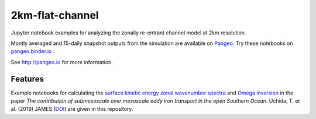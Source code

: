 =============================
2km-flat-channel
=============================

.. image:: https://zenodo.org/badge/199471228.svg
      :target: https://zenodo.org/badge/latestdoi/199471228

Jupyter notebook examples for analyzing the zonally re-entrant channel model at 2km resolution.

Montly averaged and 15-daily snapshot outputs from the simulation are available on Pangeo_. Try these notebooks on pangeo.binder.io_ : |Binder|

See http://pangeo.io for more information.

Features
--------

Example notebooks for calculating the `surface kinetic energy zonal wavenumber spectra <notebooks/Spectra_example.ipynb>`_ and `Omega inversion <notebooks/Omega_example.ipynb>`_ in the paper *The contribution of submesoscale over mesoscale eddy iron transport in the open Southern Ocean*. Uchida, T. et al. (2019) JAMES (`DOI`_) are given in this repository.

.. _Pangeo: https://pangeo-data.github.io/pangeo-datastore/master/ocean/channel.html

.. _pangeo.binder.io: http://binder.pangeo.io/

.. |Binder| image:: https://binder.pangeo.io/badge_logo.svg
    :target: https://binder.pangeo.io/v2/gh/roxyboy/2km-flat-channel_eg/master

.. _DOI: https://doi.org/10.31223/osf.io/xwb75


